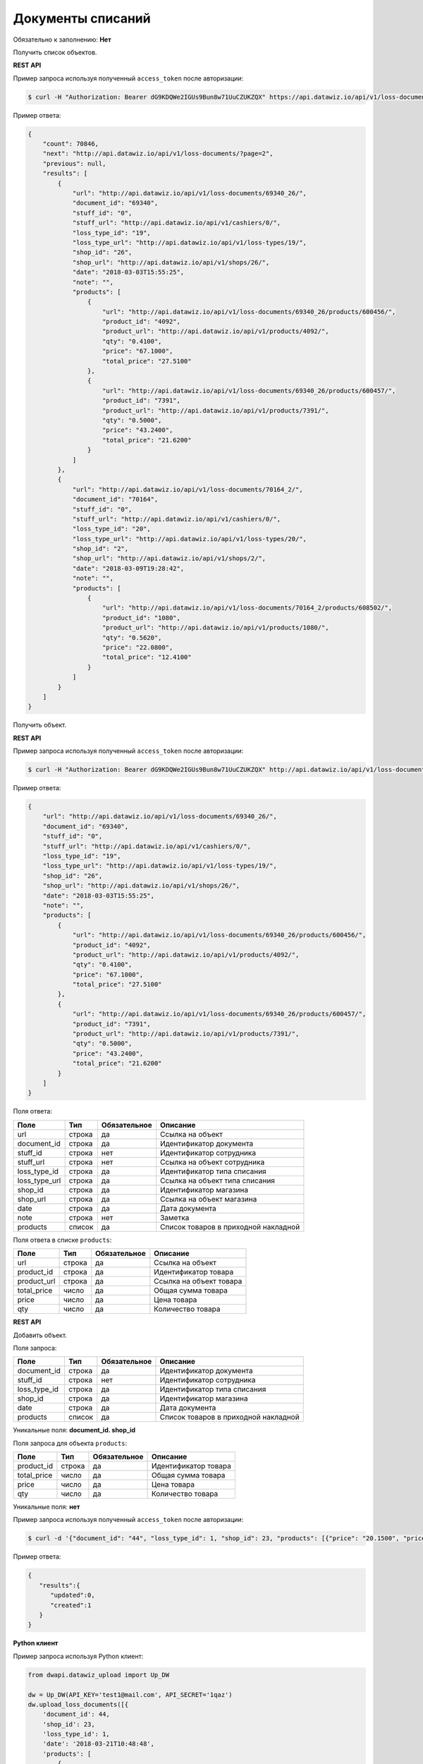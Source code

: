 Документы списаний
==================

Обязательно к заполнению: **Нет**

.. class:: GET /api/v1/loss-documents/


Получить список объектов.

**REST API**

Пример запроса используя полученный ``access_token`` после авторизации:

.. code-block:: bash

    $ curl -H "Authorization: Bearer dG9KDQWe2IGUs9Bun8w71UuCZUKZQX" https://api.datawiz.io/api/v1/loss-documents/

Пример ответа:

.. code-block:: json

    {
        "count": 70846,
        "next": "http://api.datawiz.io/api/v1/loss-documents/?page=2",
        "previous": null,
        "results": [
            {
                "url": "http://api.datawiz.io/api/v1/loss-documents/69340_26/",
                "document_id": "69340",
                "stuff_id": "0",
                "stuff_url": "http://api.datawiz.io/api/v1/cashiers/0/",
                "loss_type_id": "19",
                "loss_type_url": "http://api.datawiz.io/api/v1/loss-types/19/",
                "shop_id": "26",
                "shop_url": "http://api.datawiz.io/api/v1/shops/26/",
                "date": "2018-03-03T15:55:25",
                "note": "",
                "products": [
                    {
                        "url": "http://api.datawiz.io/api/v1/loss-documents/69340_26/products/600456/",
                        "product_id": "4092",
                        "product_url": "http://api.datawiz.io/api/v1/products/4092/",
                        "qty": "0.4100",
                        "price": "67.1000",
                        "total_price": "27.5100"
                    },
                    {
                        "url": "http://api.datawiz.io/api/v1/loss-documents/69340_26/products/600457/",
                        "product_id": "7391",
                        "product_url": "http://api.datawiz.io/api/v1/products/7391/",
                        "qty": "0.5000",
                        "price": "43.2400",
                        "total_price": "21.6200"
                    }
                ]
            },
            {
                "url": "http://api.datawiz.io/api/v1/loss-documents/70164_2/",
                "document_id": "70164",
                "stuff_id": "0",
                "stuff_url": "http://api.datawiz.io/api/v1/cashiers/0/",
                "loss_type_id": "20",
                "loss_type_url": "http://api.datawiz.io/api/v1/loss-types/20/",
                "shop_id": "2",
                "shop_url": "http://api.datawiz.io/api/v1/shops/2/",
                "date": "2018-03-09T19:28:42",
                "note": "",
                "products": [
                    {
                        "url": "http://api.datawiz.io/api/v1/loss-documents/70164_2/products/608502/",
                        "product_id": "1080",
                        "product_url": "http://api.datawiz.io/api/v1/products/1080/",
                        "qty": "0.5620",
                        "price": "22.0800",
                        "total_price": "12.4100"
                    }
                ]
            }
        ]
    }

.. class:: GET /api/v1/loss-documents/(string: document_id)_(string: shop_id)/


Получить объект.

**REST API**

Пример запроса используя полученный ``access_token`` после авторизации:

.. code-block:: bash

    $ curl -H "Authorization: Bearer dG9KDQWe2IGUs9Bun8w71UuCZUKZQX" http://api.datawiz.io/api/v1/loss-documents/69340_26/

Пример ответа:

.. code-block:: json

    {
        "url": "http://api.datawiz.io/api/v1/loss-documents/69340_26/",
        "document_id": "69340",
        "stuff_id": "0",
        "stuff_url": "http://api.datawiz.io/api/v1/cashiers/0/",
        "loss_type_id": "19",
        "loss_type_url": "http://api.datawiz.io/api/v1/loss-types/19/",
        "shop_id": "26",
        "shop_url": "http://api.datawiz.io/api/v1/shops/26/",
        "date": "2018-03-03T15:55:25",
        "note": "",
        "products": [
            {
                "url": "http://api.datawiz.io/api/v1/loss-documents/69340_26/products/600456/",
                "product_id": "4092",
                "product_url": "http://api.datawiz.io/api/v1/products/4092/",
                "qty": "0.4100",
                "price": "67.1000",
                "total_price": "27.5100"
            },
            {
                "url": "http://api.datawiz.io/api/v1/loss-documents/69340_26/products/600457/",
                "product_id": "7391",
                "product_url": "http://api.datawiz.io/api/v1/products/7391/",
                "qty": "0.5000",
                "price": "43.2400",
                "total_price": "21.6200"
            }
        ]
    }


Поля ответа:

===================== ============ ============ ===============================================
Поле                  Тип          Обязательное Описание
===================== ============ ============ ===============================================
url                   строка       да           Ссылка на объект
document_id           строка       да           Идентификатор документа
stuff_id              строка       нет          Идентификатор сотрудника
stuff_url             строка       нет          Ссылка на объект сотрудника
loss_type_id          строка       да           Идентификатор типа списания
loss_type_url         строка       да           Ссылка на объект типа списания
shop_id               строка       да           Идентификатор магазина
shop_url              строка       да           Ссылка на объект магазина
date                  строка       да           Дата документа
note                  строка       нет          Заметка
products              список       да           Список товаров в приходной накладной
===================== ============ ============ ===============================================

Поля ответа в списке ``products``:

=================== ============ ============ ============================================================
Поле                Тип          Обязательное Описание
=================== ============ ============ ============================================================
url                 строка       да           Ссылка на объект
product_id          строка       да           Идентификатор товара
product_url         строка       да           Ссылка на объект товара
total_price         число        да           Общая сумма товара
price               число        да           Цена товара
qty                 число        да           Количество товара
=================== ============ ============ ============================================================


.. class:: POST /api/v1/loss-documents/

**REST API**

Добавить объект.

Поля запроса:

===================== ============ ============ ===============================================
Поле                  Тип          Обязательное Описание
===================== ============ ============ ===============================================
document_id           строка       да           Идентификатор документа
stuff_id              строка       нет          Идентификатор сотрудника
loss_type_id          строка       да           Идентификатор типа списания
shop_id               строка       да           Идентификатор магазина
date                  строка       да           Дата документа
products              список       да           Список товаров в приходной накладной
===================== ============ ============ ===============================================

Уникальные поля: **document_id. shop_id**

Поля запроса для объекта ``products``:

================== ============ ============ ============================================================
Поле               Тип          Обязательное Описание
================== ============ ============ ============================================================
product_id          строка       да           Идентификатор товара
total_price         число        да           Общая сумма товара
price               число        да           Цена товара
qty                 число        да           Количество товара
================== ============ ============ ============================================================

Уникальные поля: **нет**

Пример запроса используя полученный ``access_token`` после авторизации:

.. code-block:: bash

    $ curl -d '{"document_id": "44", "loss_type_id": 1, "shop_id": 23, "products": [{"price": "20.1500", "price_total": "20.1500", "product_id": "763530", "qty": "1.0000"}], "date": "2018-03-21T10:48:48"}' -H "Content-Type: application/json" -H "Authorization: Bearer jhMisdKPKo9hXeTuSvqFd2TL7vel62" -X POST https://api.datawiz.io/api/v1/loss-documents/

Пример ответа:

.. code-block:: json

    {
       "results":{
          "updated":0,
          "created":1
       }
    }

**Python клиент**

Пример запроса используя Python клиент:

.. code-block:: python

    from dwapi.datawiz_upload import Up_DW

    dw = Up_DW(API_KEY='test1@mail.com', API_SECRET='1qaz')
    dw.upload_loss_documents([{
        'document_id': 44,
        'shop_id': 23,
        'loss_type_id': 1,
        'date': '2018-03-21T10:48:48',
        'products': [
            {
                'price': 20.1500,
                'price_total': 20.1500,
                'product_id': 763530,
                'qty': 1.0000
            }
        ]
    }])